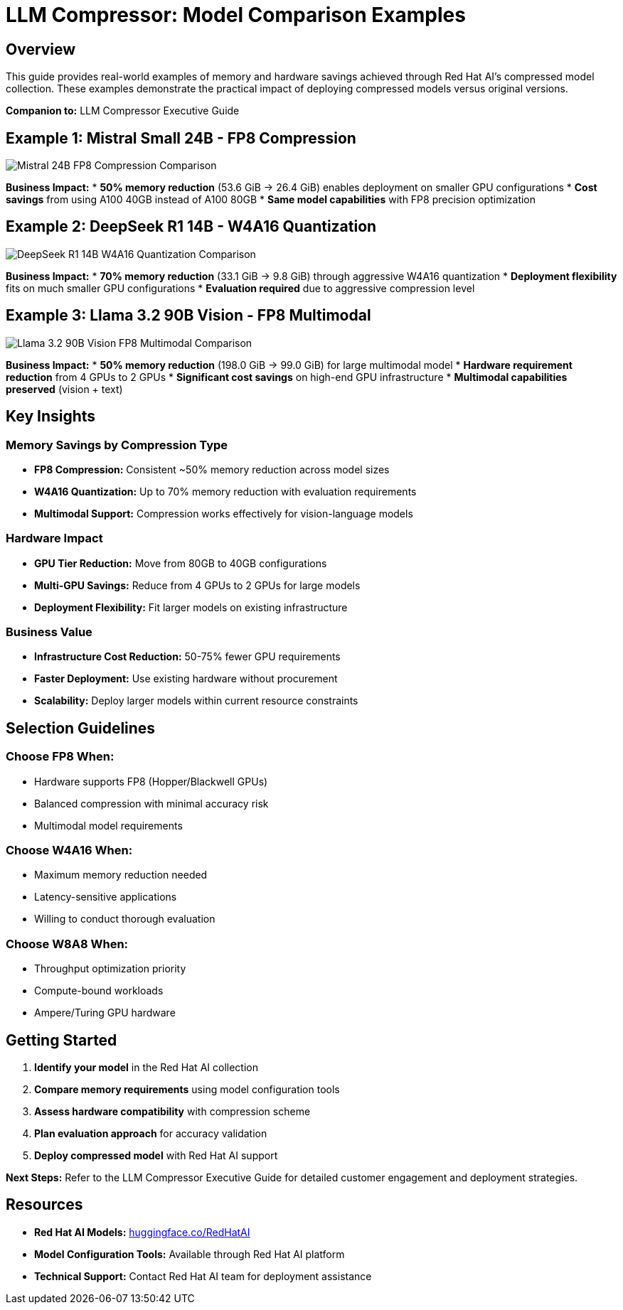= LLM Compressor: Model Comparison Examples

== Overview

This guide provides real-world examples of memory and hardware savings achieved through Red Hat AI's compressed model collection. These examples demonstrate the practical impact of deploying compressed models versus original versions.

*Companion to:* LLM Compressor Executive Guide

== Example 1: Mistral Small 24B - FP8 Compression

image::mistral-24b-fp8-comparison.png[Mistral 24B FP8 Compression Comparison]

*Business Impact:*
* *50% memory reduction* (53.6 GiB → 26.4 GiB) enables deployment on smaller GPU configurations
* *Cost savings* from using A100 40GB instead of A100 80GB
* *Same model capabilities* with FP8 precision optimization

== Example 2: DeepSeek R1 14B - W4A16 Quantization

image::deepseek-r1-14b-w4a16-comparison.png[DeepSeek R1 14B W4A16 Quantization Comparison]

*Business Impact:*
* *70% memory reduction* (33.1 GiB → 9.8 GiB) through aggressive W4A16 quantization
* *Deployment flexibility* fits on much smaller GPU configurations
* *Evaluation required* due to aggressive compression level

== Example 3: Llama 3.2 90B Vision - FP8 Multimodal

image::llama-3.2-90b-vision-fp8-comparison.png[Llama 3.2 90B Vision FP8 Multimodal Comparison]

*Business Impact:*
* *50% memory reduction* (198.0 GiB → 99.0 GiB) for large multimodal model
* *Hardware requirement reduction* from 4 GPUs to 2 GPUs
* *Significant cost savings* on high-end GPU infrastructure
* *Multimodal capabilities preserved* (vision + text)

== Key Insights

=== Memory Savings by Compression Type

* *FP8 Compression:* Consistent ~50% memory reduction across model sizes
* *W4A16 Quantization:* Up to 70% memory reduction with evaluation requirements
* *Multimodal Support:* Compression works effectively for vision-language models

=== Hardware Impact

* *GPU Tier Reduction:* Move from 80GB to 40GB configurations
* *Multi-GPU Savings:* Reduce from 4 GPUs to 2 GPUs for large models
* *Deployment Flexibility:* Fit larger models on existing infrastructure

=== Business Value

* *Infrastructure Cost Reduction:* 50-75% fewer GPU requirements
* *Faster Deployment:* Use existing hardware without procurement
* *Scalability:* Deploy larger models within current resource constraints

== Selection Guidelines

=== Choose FP8 When:
* Hardware supports FP8 (Hopper/Blackwell GPUs)
* Balanced compression with minimal accuracy risk
* Multimodal model requirements

=== Choose W4A16 When:
* Maximum memory reduction needed
* Latency-sensitive applications
* Willing to conduct thorough evaluation

=== Choose W8A8 When:
* Throughput optimization priority
* Compute-bound workloads
* Ampere/Turing GPU hardware

== Getting Started

. *Identify your model* in the Red Hat AI collection
. *Compare memory requirements* using model configuration tools
. *Assess hardware compatibility* with compression scheme
. *Plan evaluation approach* for accuracy validation
. *Deploy compressed model* with Red Hat AI support

*Next Steps:* Refer to the LLM Compressor Executive Guide for detailed customer engagement and deployment strategies.

== Resources

* *Red Hat AI Models:* link:https://huggingface.co/RedHatAI[huggingface.co/RedHatAI]
* *Model Configuration Tools:* Available through Red Hat AI platform
* *Technical Support:* Contact Red Hat AI team for deployment assistance